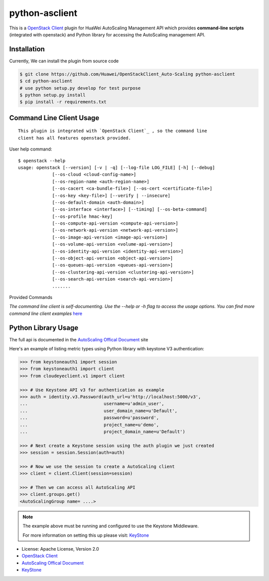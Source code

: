 python-asclient
======================

This is a `OpenStack Client`_ plugin for HuaWei AutoScaling Management API which
provides **command-line scripts** (integrated with openstack) and Python library for
accessing the AutoScaling management API.


Installation
------------
Currently, We can install the plugin from source code

.. code:: console

    $ git clone https://github.com/Huawei/OpenStackClient_Auto-Scaling python-asclient
    $ cd python-asclient
    # use python setup.py develop for test purpose
    $ python setup.py install
    $ pip install -r requirements.txt

Command Line Client Usage
-------------------------
::

    This plugin is integrated with `OpenStack Client`_ , so the command line
    client has all features openstack provided.

User help command::

    $ openstack --help
    usage: openstack [--version] [-v | -q] [--log-file LOG_FILE] [-h] [--debug]
                 [--os-cloud <cloud-config-name>]
                 [--os-region-name <auth-region-name>]
                 [--os-cacert <ca-bundle-file>] [--os-cert <certificate-file>]
                 [--os-key <key-file>] [--verify | --insecure]
                 [--os-default-domain <auth-domain>]
                 [--os-interface <interface>] [--timing] [--os-beta-command]
                 [--os-profile hmac-key]
                 [--os-compute-api-version <compute-api-version>]
                 [--os-network-api-version <network-api-version>]
                 [--os-image-api-version <image-api-version>]
                 [--os-volume-api-version <volume-api-version>]
                 [--os-identity-api-version <identity-api-version>]
                 [--os-object-api-version <object-api-version>]
                 [--os-queues-api-version <queues-api-version>]
                 [--os-clustering-api-version <clustering-api-version>]
                 [--os-search-api-version <search-api-version>]
                 .......



Provided Commands

*The command line client is self-documenting. Use the --help or -h flag to
access the usage options. You can find more command line client examples* `here <./commands.rst>`_



Python Library Usage
-------------------------------

The full api is documented in the `AutoScaling Offical Document`_ site

Here's an example of listing metric types using Python library with keystone V3 authentication:

.. code:: python

    >>> from keystoneauth1 import session
    >>> from keystoneauth1 import client
    >>> from cloudeyeclient.v1 import client

    >>> # Use Keystone API v3 for authentication as example
    >>> auth = identity.v3.Password(auth_url=u'http://localhost:5000/v3',
    ...                             username=u'admin_user',
    ...                             user_domain_name=u'Default',
    ...                             password=u'password',
    ...                             project_name=u'demo',
    ...                             project_domain_name=u'Default')

    >>> # Next create a Keystone session using the auth plugin we just created
    >>> session = session.Session(auth=auth)

    >>> # Now we use the session to create a AutoScaling client
    >>> client = client.Client(session=session)

    >>> # Then we can access all AutoScaling API
    >>> client.groups.get()
    <AutoScalingGroup name= ....>


.. note::

    The example above must be running and configured to use the Keystone Middleware.

    For more information on setting this up please visit: `KeyStone`_


* License: Apache License, Version 2.0
* `OpenStack Client`_
* `AutoScaling Offical Document`_
* `KeyStone`_

.. _OpenStack Client: https://github.com/openstack/python-openstackclient
.. _AutoScaling Offical Document: http://support.hwclouds.com/as/
.. _KeyStone: http://docs.openstack.org/developer/keystoneauth/
